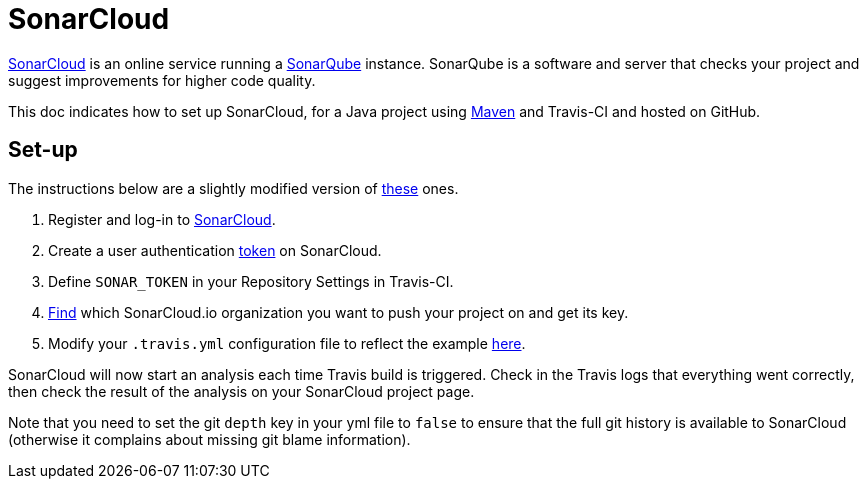 = SonarCloud

https://sonarcloud.io/about[SonarCloud] is an online service running a https://www.sonarqube.org/[SonarQube] instance. SonarQube is a software and server that checks your project and suggest improvements for higher code quality.

This doc indicates how to set up SonarCloud, for a Java project using https://github.com/oliviercailloux/java-course/tree/master/Maven[Maven] and Travis-CI and hosted on GitHub.

== Set-up

The instructions below are a slightly modified version of https://docs.travis-ci.com/user/sonarcloud/[these] ones.

. Register and log-in to https://sonarcloud.io[SonarCloud].
. Create a user authentication https://sonarcloud.io/account/security[token] on SonarCloud.
. Define `SONAR_TOKEN` in your Repository Settings in Travis-CI.
. https://sonarcloud.io/account/organizations[Find] which SonarCloud.io organization you want to push your project on and get its key.
. Modify your `.travis.yml` configuration file to reflect the example https://github.com/oliviercailloux/JLP/blob/master/.travis.yml[here].

SonarCloud will now start an analysis each time Travis build is triggered. Check in the Travis logs that everything went correctly, then check the result of the analysis on your SonarCloud project page.

Note that you need to set the git `depth` key in your yml file to `false` to ensure that the full git history is available to SonarCloud (otherwise it complains about missing git blame information).

